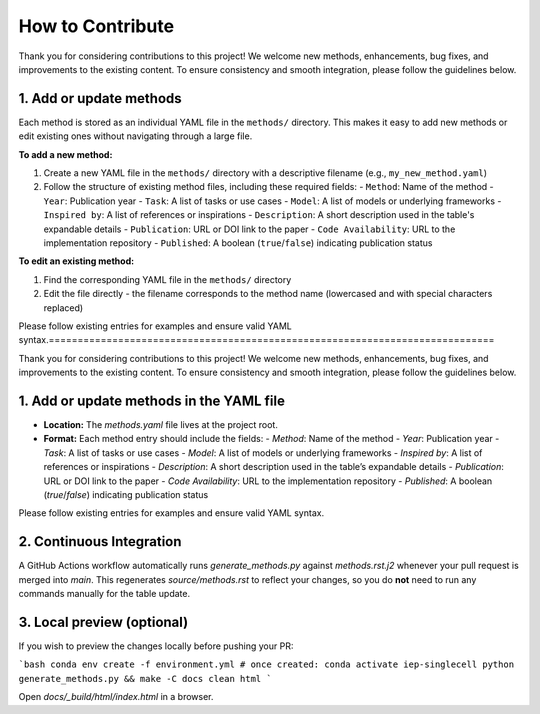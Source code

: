 How to Contribute
=================================================================================

Thank you for considering contributions to this project! We welcome new methods, enhancements, bug fixes, and improvements to the existing content. To ensure consistency and smooth integration, please follow the guidelines below.

1. Add or update methods
------------------------

Each method is stored as an individual YAML file in the ``methods/`` directory. This makes it easy to add new methods or edit existing ones without navigating through a large file.

**To add a new method:**

1. Create a new YAML file in the ``methods/`` directory with a descriptive filename (e.g., ``my_new_method.yaml``)
2. Follow the structure of existing method files, including these required fields:
   - ``Method``: Name of the method
   - ``Year``: Publication year  
   - ``Task``: A list of tasks or use cases
   - ``Model``: A list of models or underlying frameworks
   - ``Inspired by``: A list of references or inspirations
   - ``Description``: A short description used in the table's expandable details
   - ``Publication``: URL or DOI link to the paper
   - ``Code Availability``: URL to the implementation repository
   - ``Published``: A boolean (``true``/``false``) indicating publication status

**To edit an existing method:**

1. Find the corresponding YAML file in the ``methods/`` directory
2. Edit the file directly - the filename corresponds to the method name (lowercased and with special characters replaced)

Please follow existing entries for examples and ensure valid YAML syntax.=============================================================================

Thank you for considering contributions to this project! We welcome new methods, enhancements, bug fixes, and improvements to the existing content. To ensure consistency and smooth integration, please follow the guidelines below.

1. Add or update methods in the YAML file
-----------------------------------------

- **Location:** The `methods.yaml` file lives at the project root.
- **Format:** Each method entry should include the fields:
  - `Method`: Name of the method
  - `Year`: Publication year
  - `Task`: A list of tasks or use cases
  - `Model`: A list of models or underlying frameworks
  - `Inspired by`: A list of references or inspirations
  - `Description`: A short description used in the table’s expandable details
  - `Publication`: URL or DOI link to the paper
  - `Code Availability`: URL to the implementation repository
  - `Published`: A boolean (`true`/`false`) indicating publication status

Please follow existing entries for examples and ensure valid YAML syntax.

2. Continuous Integration
-------------------------

A GitHub Actions workflow automatically runs `generate_methods.py` against `methods.rst.j2` whenever your pull request is merged into `main`. This regenerates `source/methods.rst` to reflect your changes, so you do **not** need to run any commands manually for the table update.

3. Local preview (optional)
----------------------------

If you wish to preview the changes locally before pushing your PR:

```bash
conda env create -f environment.yml
# once created:
conda activate iep-singlecell
python generate_methods.py && make -C docs clean html
```

Open `docs/_build/html/index.html` in a browser.